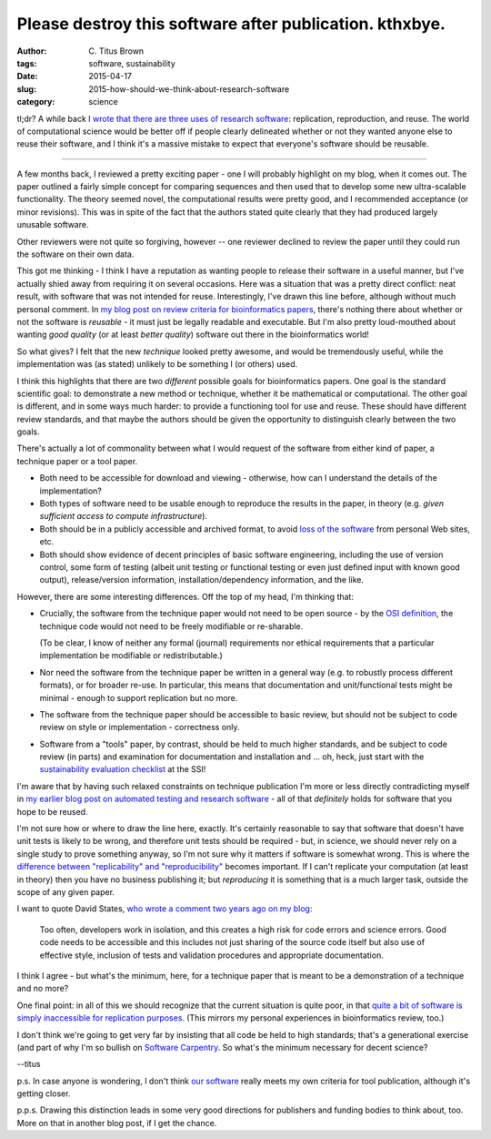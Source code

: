 Please destroy this software after publication. kthxbye.
########################################################

:author: C\. Titus Brown
:tags: software, sustainability
:date: 2015-04-17
:slug: 2015-how-should-we-think-about-research-software
:category: science

tl;dr? A while back `I wrote that there are three uses of research
software
<http://ivory.idyll.org/blog/research-software-reuse.html>`__:
replication, reproduction, and reuse. The world of computational
science would be better off if people clearly delineated whether or not
they wanted anyone else to reuse their software, and I think it's a
massive mistake to expect that everyone's software should be reusable.

----

A few months back, I reviewed a pretty exciting paper - one I will
probably highlight on my blog, when it comes out.  The paper outlined
a fairly simple concept for comparing sequences and then used that to
develop some new ultra-scalable functionality.  The theory seemed novel,
the computational results were pretty good, and I recommended acceptance
(or minor revisions).  This was in spite of the fact that the authors
stated quite clearly that they had produced largely unusable software.

Other reviewers were not quite so forgiving, however -- one reviewer
declined to review the paper until they could run the software on
their own data.

This got me thinking - I think I have a reputation as wanting people
to release their software in a useful manner, but I've actually shied
away from requiring it on several occasions.  Here was a situation
that was a pretty direct conflict: neat result, with software that was
not intended for reuse.  Interestingly, I've drawn this line before,
although without much personal comment.  In `my blog post on review
criteria for bioinformatics papers
<http://ivory.idyll.org/blog/blog-review-criteria-for-bioinfo.html>`__,
there's nothing there about whether or not the software is *reusable*
- it must just be legally readable and executable.  But I'm also
pretty loud-mouthed about wanting *good quality* (or at least *better
quality*) software out there in the bioinformatics world!

So what gives?  I felt that the new *technique* looked pretty awesome,
and would be tremendously useful, while the implementation was (as
stated) unlikely to be something I (or others) used.

I think this highlights that there are two *different* possible goals
for bioinformatics papers.  One goal is the standard scientific goal:
to demonstrate a new method or technique, whether it be mathematical
or computational.  The other goal is different, and in some ways much
harder: to provide a functioning tool for use and reuse. These should
have different review standards, and that maybe the authors should be
given the opportunity to distinguish clearly between the two goals.

There's actually a lot of commonality between what I would request of
the software from either kind of paper, a technique paper or a tool paper.

* Both need to be accessible for download and viewing - otherwise, how
  can I understand the details of the implementation?

* Both types of software need to be usable enough to reproduce the
  results in the paper, in theory (e.g. *given sufficient access to
  compute infrastructure*).

* Both should be in a publicly accessible and archived format, to
  avoid `loss of the software
  <http://www.davelunt.net/evophylo/2013/03/software-persistence/>`__
  from personal Web sites, etc.

* Both should show evidence of decent principles of basic software
  engineering, including the use of version control, some form of
  testing (albeit unit testing or functional testing or even just
  defined input with known good output), release/version information,
  installation/dependency information, and the like.

However, there are some interesting differences.  Off the top of my head,
I'm thinking that:

* Crucially, the software from the technique paper would not need to
  be open source - by the `OSI definition
  <http://opensource.org/licenses>`__, the technique code would not
  need to be freely modifiable or re-sharable.

  (To be clear, I know of neither any formal (journal) requirements
  nor ethical requirements that a particular implementation be
  modifiable or redistributable.)

* Nor need the software from the technique paper be written in a
  general way (e.g. to robustly process different formats), or for
  broader re-use.  In particular, this means that documentation and
  unit/functional tests might be minimal - enough to support replication
  but no more.

* The software from the technique paper should be accessible to basic
  review, but should not be subject to code review on style or
  implementation - correctness only.

* Software from a "tools" paper, by contrast, should be held to much
  higher standards, and be subject to code review (in parts) and
  examination for documentation and installation and ... oh, heck,
  just start with the `sustainability evaluation checklist
  <http://www.software.ac.uk/online-sustainability-evaluation>`__ at
  the SSI!

I'm aware that by having such relaxed constraints on technique
publication I'm more or less directly contradicting myself in `my
earlier blog post on automated testing and research software
<http://ivory.idyll.org/blog/automated-testing-and-research-software.html>`__
- all of that *definitely* holds for software that you hope to be
reused.

I'm not sure how or where to draw the line here, exactly.  It's
certainly reasonable to say that software that doesn't have
unit tests is likely to be wrong, and therefore unit tests should be
required - but, in science, we should never rely on a single study to
prove something anyway, so I'm not sure why it matters if software is
somewhat wrong.  This is where the `difference between "replicability"
and "reproducibility"
<http://ivory.idyll.org/blog/research-software-reuse.html>`__ becomes
important.  If I can't replicate your computation (at least in
theory) then you have no business publishing it; but *reproducing* it
is something that is a much larger task, outside the scope of any
given paper.

I want to quote David States, `who wrote a comment two years ago on my blog <http://ivory.idyll.org/blog/research-software-reuse.html#comment-772560142>`__:

   Too often, developers work in isolation, and this creates a high
   risk for code errors and science errors. Good code needs to be
   accessible and this includes not just sharing of the source code
   itself but also use of effective style, inclusion of tests and
   validation procedures and appropriate documentation.

I think I agree - but what's the minimum, here, for a technique paper
that is meant to be a demonstration of a technique and no more?

One final point: in all of this we should recognize that the current
situation is quite poor, in that `quite a bit of software is simply
inaccessible for replication purposes
<http://reproducibility.cs.arizona.edu/v2/RepeatabilityTR.pdf>`__.
(This mirrors my personal experiences in bioinformatics review, too.)

I don't think we're going to get very far by insisting that all code
be held to high standards; that's a generational exercise (and part of
why I'm so bullish on `Software Carpentry
<http://software-carpentry.org/>`__.  So what's the minimum necessary for
decent science?

--titus

p.s. In case anyone is wondering, I don't think `our software
<http://github.com/ged-lab/khmer>`__ really meets my own criteria for
tool publication, although it's getting closer.

p.p.s. Drawing this distinction leads in some very good directions for
publishers and funding bodies to think about, too.  More on that in
another blog post, if I get the chance.
